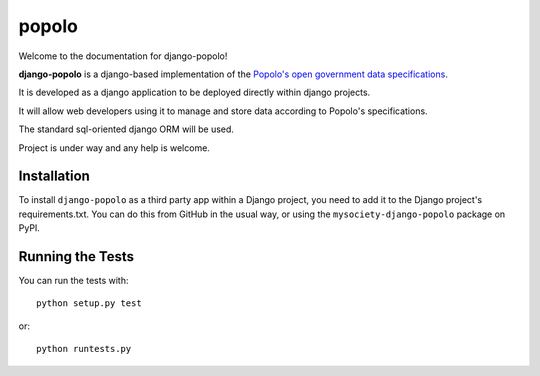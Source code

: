 popolo
========================


.. image:: https://travis-ci.org/mysociety/django-popolo.png?branch=master
  :target: https://travis-ci.org/mysociety/django-popolo


Welcome to the documentation for django-popolo!


**django-popolo** is a django-based implementation of the
`Popolo's open government data specifications <http://popoloproject.com/>`_.

It is developed as a django application to be deployed directly within django projects.

It will allow web developers using it to manage and store data according to Popolo's specifications.

The standard sql-oriented django ORM will be used.

Project is under way and any help is welcome.


Installation
------------

To install ``django-popolo`` as a third party app within a Django project, you
need to add it to the Django project's requirements.txt. You can do this from
GitHub in the usual way, or using the ``mysociety-django-popolo`` package on
PyPI.

Running the Tests
------------------------------------

You can run the tests with::

    python setup.py test

or::

    python runtests.py
